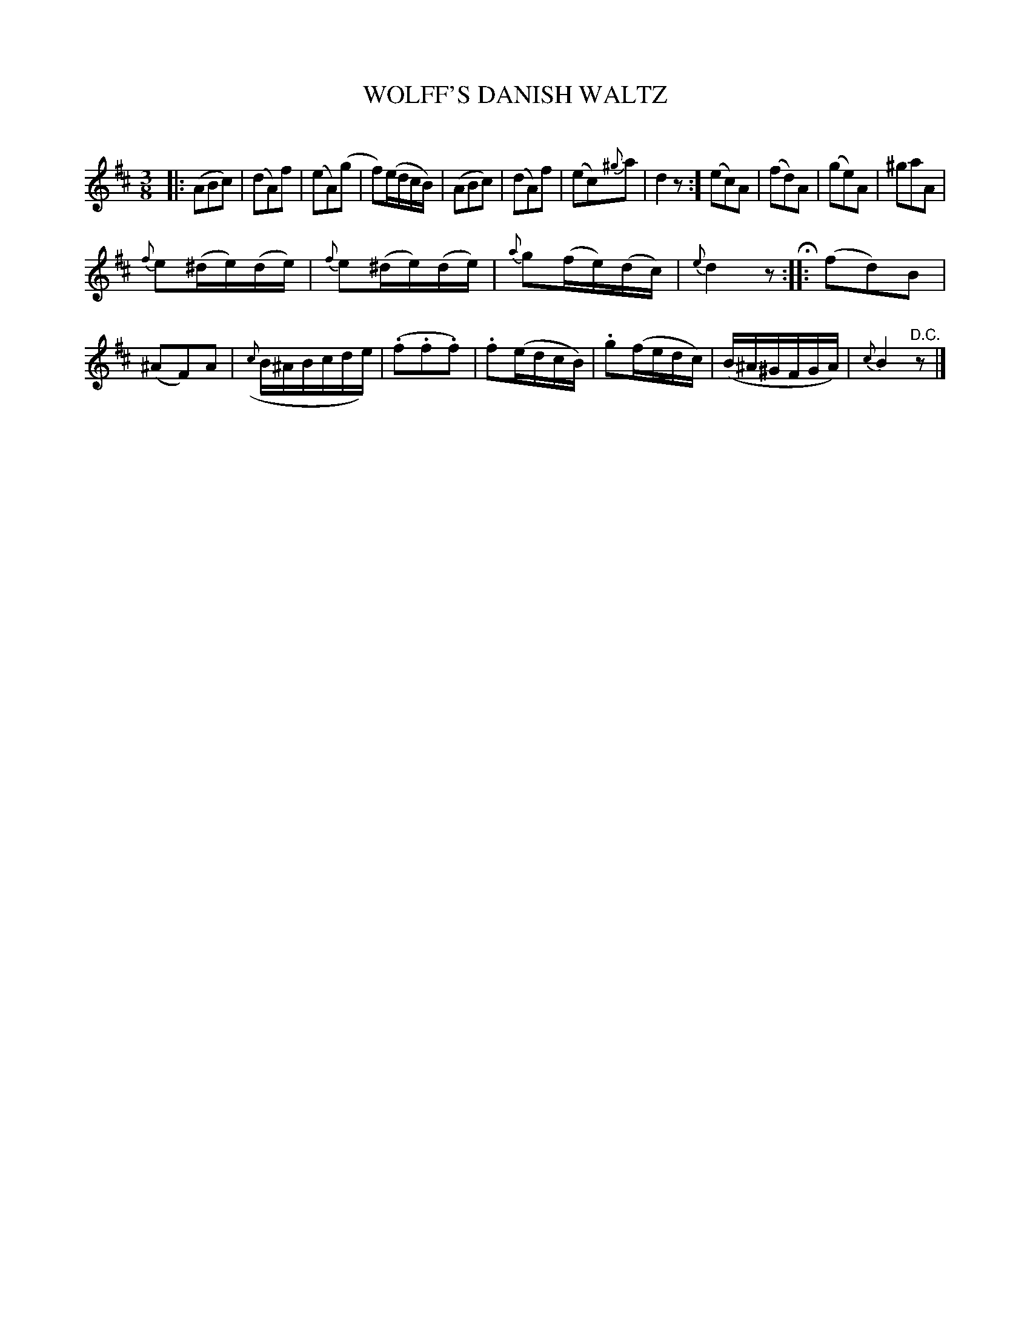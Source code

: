 X: 20282
T: WOLFF'S DANISH WALTZ
C:
%R: waltz
B: Elias Howe "The Musician's Companion" 1843 p.28 #2
S: http://imslp.org/wiki/The_Musician's_Companion_(Howe,_Elias)
Z: 2015 John Chambers <jc:trillian.mit.edu>
M: 3/8
L: 1/16
K: D
% - - - - - - - - - - - - - - - - - - - - - - - - -
|:\
(A2B2c2) | (d2A2)f2 | (e2A2)(g2 | f2)(edcB) |\
(A2B2c2) | (d2A2)f2 | (e2c2){^g}a2 | d4z2 :]\
(e2c2)A2 | (f2d2)A2 | (g2e2)A2 | ^g2a2A2 |
{f}e2(^de)(de) | {f}e2(^de)(de) | {a}g2(fe)(dc) | {e}d4z2 H::\
(f2d2)B2 | (^A2F2)A2 | ({c}B^ABcde) | (.f2.f2.f2) |\
.f2(edcB) | .g2(fedc) | (B^A^GFGA) | {c}B4 "^D.C."z2 |]
% - - - - - - - - - - - - - - - - - - - - - - - - -
